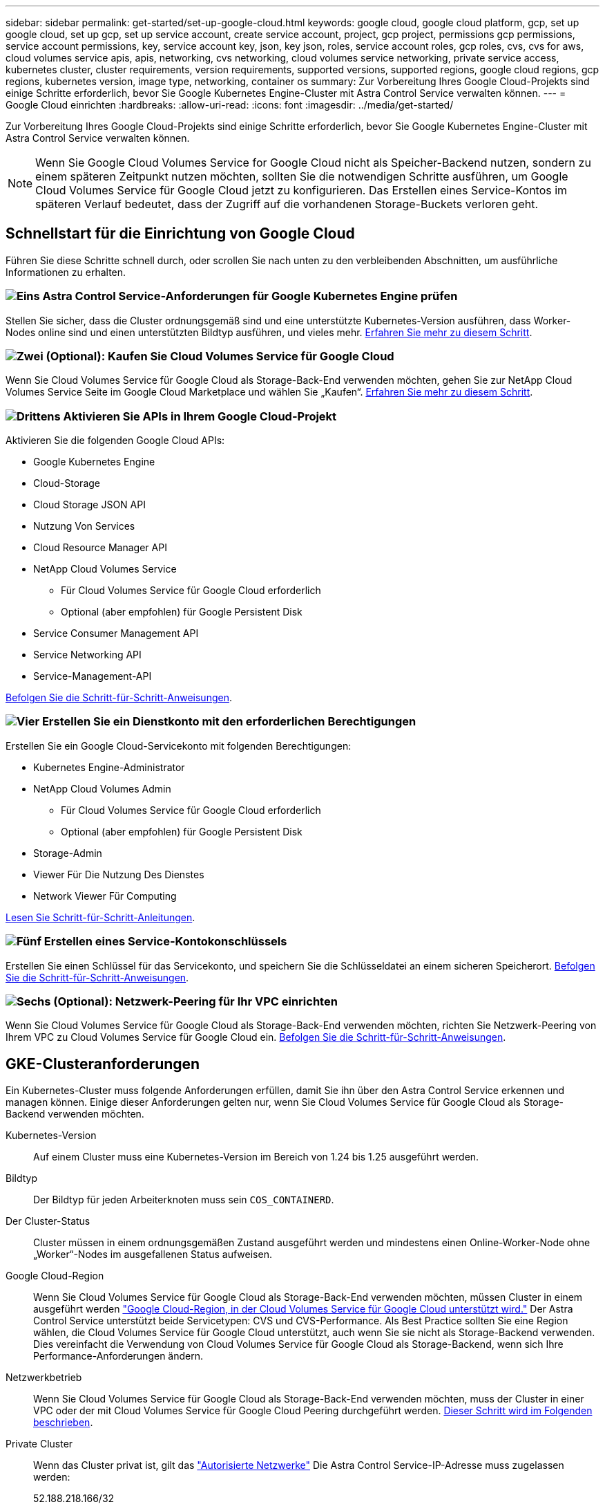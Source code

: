 ---
sidebar: sidebar 
permalink: get-started/set-up-google-cloud.html 
keywords: google cloud, google cloud platform, gcp, set up google cloud, set up gcp, set up service account, create service account, project, gcp project, permissions gcp permissions, service account permissions, key, service account key, json, key json, roles, service account roles, gcp roles, cvs, cvs for aws, cloud volumes service apis, apis, networking, cvs networking, cloud volumes service networking, private service access, kubernetes cluster, cluster requirements, version requirements, supported versions, supported regions, google cloud regions, gcp regions, kubernetes version, image type, networking, container os 
summary: Zur Vorbereitung Ihres Google Cloud-Projekts sind einige Schritte erforderlich, bevor Sie Google Kubernetes Engine-Cluster mit Astra Control Service verwalten können. 
---
= Google Cloud einrichten
:hardbreaks:
:allow-uri-read: 
:icons: font
:imagesdir: ../media/get-started/


[role="lead"]
Zur Vorbereitung Ihres Google Cloud-Projekts sind einige Schritte erforderlich, bevor Sie Google Kubernetes Engine-Cluster mit Astra Control Service verwalten können.


NOTE: Wenn Sie Google Cloud Volumes Service for Google Cloud nicht als Speicher-Backend nutzen, sondern zu einem späteren Zeitpunkt nutzen möchten, sollten Sie die notwendigen Schritte ausführen, um Google Cloud Volumes Service für Google Cloud jetzt zu konfigurieren. Das Erstellen eines Service-Kontos im späteren Verlauf bedeutet, dass der Zugriff auf die vorhandenen Storage-Buckets verloren geht.



== Schnellstart für die Einrichtung von Google Cloud

Führen Sie diese Schritte schnell durch, oder scrollen Sie nach unten zu den verbleibenden Abschnitten, um ausführliche Informationen zu erhalten.



=== image:https://raw.githubusercontent.com/NetAppDocs/common/main/media/number-1.png["Eins"] Astra Control Service-Anforderungen für Google Kubernetes Engine prüfen

[role="quick-margin-para"]
Stellen Sie sicher, dass die Cluster ordnungsgemäß sind und eine unterstützte Kubernetes-Version ausführen, dass Worker-Nodes online sind und einen unterstützten Bildtyp ausführen, und vieles mehr. <<GKE-Clusteranforderungen,Erfahren Sie mehr zu diesem Schritt>>.



=== image:https://raw.githubusercontent.com/NetAppDocs/common/main/media/number-2.png["Zwei"] (Optional): Kaufen Sie Cloud Volumes Service für Google Cloud

[role="quick-margin-para"]
Wenn Sie Cloud Volumes Service für Google Cloud als Storage-Back-End verwenden möchten, gehen Sie zur NetApp Cloud Volumes Service Seite im Google Cloud Marketplace und wählen Sie „Kaufen“. <<Optional: Kauf von Cloud Volumes Service für Google Cloud,Erfahren Sie mehr zu diesem Schritt>>.



=== image:https://raw.githubusercontent.com/NetAppDocs/common/main/media/number-3.png["Drittens"] Aktivieren Sie APIs in Ihrem Google Cloud-Projekt

[role="quick-margin-para"]
Aktivieren Sie die folgenden Google Cloud APIs:

[role="quick-margin-list"]
* Google Kubernetes Engine
* Cloud-Storage
* Cloud Storage JSON API
* Nutzung Von Services
* Cloud Resource Manager API
* NetApp Cloud Volumes Service
+
** Für Cloud Volumes Service für Google Cloud erforderlich
** Optional (aber empfohlen) für Google Persistent Disk


* Service Consumer Management API
* Service Networking API
* Service-Management-API


[role="quick-margin-para"]
<<Aktivieren Sie APIs in Ihrem Projekt,Befolgen Sie die Schritt-für-Schritt-Anweisungen>>.



=== image:https://raw.githubusercontent.com/NetAppDocs/common/main/media/number-4.png["Vier"] Erstellen Sie ein Dienstkonto mit den erforderlichen Berechtigungen

[role="quick-margin-para"]
Erstellen Sie ein Google Cloud-Servicekonto mit folgenden Berechtigungen:

[role="quick-margin-list"]
* Kubernetes Engine-Administrator
* NetApp Cloud Volumes Admin
+
** Für Cloud Volumes Service für Google Cloud erforderlich
** Optional (aber empfohlen) für Google Persistent Disk


* Storage-Admin
* Viewer Für Die Nutzung Des Dienstes
* Network Viewer Für Computing


[role="quick-margin-para"]
<<Erstellen eines Dienstkontos,Lesen Sie Schritt-für-Schritt-Anleitungen>>.



=== image:https://raw.githubusercontent.com/NetAppDocs/common/main/media/number-5.png["Fünf"] Erstellen eines Service-Kontokonschlüssels

[role="quick-margin-para"]
Erstellen Sie einen Schlüssel für das Servicekonto, und speichern Sie die Schlüsseldatei an einem sicheren Speicherort. <<Erstellen eines Service-Kontokonschlüssels,Befolgen Sie die Schritt-für-Schritt-Anweisungen>>.



=== image:https://raw.githubusercontent.com/NetAppDocs/common/main/media/number-6.png["Sechs"] (Optional): Netzwerk-Peering für Ihr VPC einrichten

[role="quick-margin-para"]
Wenn Sie Cloud Volumes Service für Google Cloud als Storage-Back-End verwenden möchten, richten Sie Netzwerk-Peering von Ihrem VPC zu Cloud Volumes Service für Google Cloud ein. <<Optional: Netzwerk-Peering für Ihr VPC einrichten,Befolgen Sie die Schritt-für-Schritt-Anweisungen>>.



== GKE-Clusteranforderungen

Ein Kubernetes-Cluster muss folgende Anforderungen erfüllen, damit Sie ihn über den Astra Control Service erkennen und managen können. Einige dieser Anforderungen gelten nur, wenn Sie Cloud Volumes Service für Google Cloud als Storage-Backend verwenden möchten.

Kubernetes-Version:: Auf einem Cluster muss eine Kubernetes-Version im Bereich von 1.24 bis 1.25 ausgeführt werden.
Bildtyp:: Der Bildtyp für jeden Arbeiterknoten muss sein `COS_CONTAINERD`.
Der Cluster-Status:: Cluster müssen in einem ordnungsgemäßen Zustand ausgeführt werden und mindestens einen Online-Worker-Node ohne „Worker“-Nodes im ausgefallenen Status aufweisen.
Google Cloud-Region:: Wenn Sie Cloud Volumes Service für Google Cloud als Storage-Back-End verwenden möchten, müssen Cluster in einem ausgeführt werden https://cloud.netapp.com/cloud-volumes-global-regions#cvsGc["Google Cloud-Region, in der Cloud Volumes Service für Google Cloud unterstützt wird."] Der Astra Control Service unterstützt beide Servicetypen: CVS und CVS-Performance. Als Best Practice sollten Sie eine Region wählen, die Cloud Volumes Service für Google Cloud unterstützt, auch wenn Sie sie nicht als Storage-Backend verwenden. Dies vereinfacht die Verwendung von Cloud Volumes Service für Google Cloud als Storage-Backend, wenn sich Ihre Performance-Anforderungen ändern.
Netzwerkbetrieb:: Wenn Sie Cloud Volumes Service für Google Cloud als Storage-Back-End verwenden möchten, muss der Cluster in einer VPC oder der mit Cloud Volumes Service für Google Cloud Peering durchgeführt werden. <<Optional: Netzwerk-Peering für Ihr VPC einrichten,Dieser Schritt wird im Folgenden beschrieben>>.
Private Cluster:: Wenn das Cluster privat ist, gilt das https://cloud.google.com/kubernetes-engine/docs/concepts/private-cluster-concept["Autorisierte Netzwerke"^] Die Astra Control Service-IP-Adresse muss zugelassen werden:
+
--
52.188.218.166/32

--
Betriebsmodus für ein GKE-Cluster:: Sie sollten den Standardbetriebsmodus verwenden. Der Autopilot-Modus wurde derzeit nicht getestet. link:https://cloud.google.com/kubernetes-engine/docs/concepts/types-of-clusters#modes["Erfahren Sie mehr über Betriebsmodi"^].




== Optional: Kauf von Cloud Volumes Service für Google Cloud

Astra Control Service kann Cloud Volumes Service für Google Cloud als Storage-Backend für Ihre persistenten Volumes nutzen. Wenn Sie diesen Service nutzen möchten, müssen Sie Cloud Volumes Service für Google Cloud über Google Cloud Marketplace erwerben, um die Abrechnung für persistente Volumes zu ermöglichen.

.Schritt
. Wechseln Sie zum https://console.cloud.google.com/marketplace/product/endpoints/cloudvolumesgcp-api.netapp.com["NetApp Cloud Volumes Service Seite"^] Wählen Sie im Google Cloud Marketplace die Option *Einkauf* aus, und folgen Sie den Anweisungen.
+
https://cloud.google.com/solutions/partners/netapp-cloud-volumes/quickstart#purchase_the_service["Befolgen Sie die Schritt-für-Schritt-Anweisungen in der Google Cloud-Dokumentation, um den Service zu erwerben und zu aktivieren"^].





== Aktivieren Sie APIs in Ihrem Projekt

Für Ihr Projekt sind Berechtigungen erforderlich, um auf bestimmte Google Cloud-APIs zuzugreifen. APIs werden für die Interaktion mit Google Cloud-Ressourcen eingesetzt, beispielsweise mit Google Kubernetes Engine-Clustern (GKE) und NetApp Cloud Volumes Service Storage.

.Schritt
. https://cloud.google.com/endpoints/docs/openapi/enable-api["Verwenden Sie die Google Cloud-Konsole oder die gcloudbasierte CLI, um die folgenden APIs zu aktivieren"^]:
+
** Google Kubernetes Engine
** Cloud-Storage
** Cloud Storage JSON API
** Nutzung Von Services
** Cloud Resource Manager API
** NetApp Cloud Volumes Service (für Cloud Volumes Service für Google Cloud erforderlich)
** Service Consumer Management API
** Service Networking API
** Service-Management-API




Das folgende Video zeigt, wie die APIs über die Google Cloud-Konsole aktiviert werden.

video::video-enable-gcp-apis.mp4[width=848,height=480]


== Erstellen eines Dienstkontos

Astra Control Service nutzt ein Google Cloud-Service-Konto, um das Management von Kubernetes-Applikationsdaten in Ihrem Auftrag zu vereinfachen.

.Schritte
. Besuchen Sie Google Cloud und https://cloud.google.com/iam/docs/creating-managing-service-accounts#creating_a_service_account["Erstellen Sie ein Servicekonto, indem Sie die Konsole, den gcloudbasierten Befehl oder eine andere bevorzugte Methode verwenden"^].
. Gewähren Sie dem Dienstkonto die folgenden Rollen:
+
** *Kubernetes Engine Admin* - wird verwendet, um Cluster aufzulisten und Administratorzugriff zum Verwalten von Apps zu erstellen.
** *NetApp Cloud Volumes Admin* - wird für das Management von persistentem Storage für Applikationen verwendet.
** *Storage Admin* - zur Verwaltung von Buckets und Objekten für Backups von Apps.
** *Service Usage Viewer* - wird verwendet, um zu überprüfen, ob die erforderlichen Cloud Volumes Service für Google Cloud APIs aktiviert sind.
** *Computing Network Viewer* - wird verwendet, um zu prüfen, ob die Kubernetes VPC erlaubt ist, Cloud Volumes Service für Google Cloud zu erreichen.




Wenn Sie gcloudbasierte Lösungen verwenden möchten, können Sie im Astra Control Interface die gewünschten Schritte ausführen. Wählen Sie *Konto > Anmeldeinformationen > Anmeldeinformationen hinzufügen*, und wählen Sie dann *Anweisungen* aus.

Wenn Sie die Google Cloud-Konsole verwenden möchten, wird im folgenden Video gezeigt, wie Sie das Servicekonto über die Konsole erstellen.

video::video-create-gcp-service-account.mp4[width=848,height=480]


=== Konfigurieren des Service-Kontos für eine gemeinsame VPC

Um GKE-Cluster zu verwalten, die sich in einem Projekt befinden, aber ein VPC aus einem anderen Projekt (ein gemeinsames VPC) zu verwenden, müssen Sie das Astra-Servicekonto als Mitglied des Hostprojekts mit der Rolle *Compute Network Viewer* angeben.

.Schritte
. Wählen Sie von der Google Cloud-Konsole aus die Option *IAM & Admin* aus und wählen Sie *Servicekonten* aus.
. Finden Sie das Astra-Servicekonto mit link:set-up-google-cloud.html#create-a-service-account["Die erforderlichen Berechtigungen"] Und dann kopieren Sie die E-Mail-Adresse.
. Gehen Sie zu Ihrem Hostprojekt und wählen Sie dann *IAM & Admin* > *IAM*.
. Wählen Sie *Hinzufügen* und fügen Sie einen Eintrag für das Servicekonto hinzu.
+
.. *Neue Mitglieder*: Geben Sie die E-Mail-Adresse für das Service-Konto ein.
.. *Rolle*: Wählen Sie *Compute Network Viewer*.
.. Wählen Sie *Speichern*.




.Ergebnis
Das Hinzufügen eines GKE-Clusters mithilfe einer gemeinsamen VPC wird mit Astra vollständig funktionieren.



== Erstellen eines Service-Kontokonschlüssels

Statt dem Astra Control Service einen Benutzernamen und ein Passwort anzugeben, stellen Sie beim Hinzufügen des ersten Clusters einen Service-Account-Schlüssel bereit. Astra Control Service verwendet den Service-Account-Schlüssel, um die Identität des Service-Kontos zu ermitteln, das Sie gerade eingerichtet haben.

Der Dienstkontenschlüssel ist Klartext im JavaScript Object Notation (JSON) Format gespeichert. Es enthält Informationen zu den GCP-Ressourcen, auf die Sie Zugriff haben.

Sie können die JSON-Datei nur anzeigen oder herunterladen, wenn Sie den Schlüssel erstellen. Sie können jedoch jederzeit einen neuen Schlüssel erstellen.

.Schritte
. Besuchen Sie Google Cloud und https://cloud.google.com/iam/docs/creating-managing-service-account-keys#creating_service_account_keys["Erstellen Sie einen Service-Kontokschlüssel über die Konsole, den gcloudbasierten Befehl oder eine andere bevorzugte Methode"^].
. Wenn Sie dazu aufgefordert werden, speichern Sie die Servicekontoschlüsseldatei an einem sicheren Ort.


Das folgende Video zeigt, wie der Service-Kontokschlüssel über die Google Cloud-Konsole erstellt wird.

video::video-create-gcp-service-account-key.mp4[width=848,height=480]


== Optional: Netzwerk-Peering für Ihr VPC einrichten

Wenn Sie Cloud Volumes Service für Google Cloud als Storage-Backend-Service nutzen möchten, besteht der letzte Schritt darin, Netzwerk-Peering von Ihrem VPC zum Cloud Volumes Service für Google Cloud einzurichten.

Die einfachste Möglichkeit, Netzwerk-Peering einzurichten, besteht darin, die gcloudbefehle direkt von Cloud Volumes Service zu beziehen. Die Befehle sind über Cloud Volumes Service verfügbar, wenn ein neues Dateisystem erstellt wird.

.Schritte
. https://cloud.netapp.com/cloud-volumes-global-regions#cvsGcp["Gehen Sie zu den globalen Regions Maps von NetApp Cloud Central"^] Und geben Sie den Servicetyp an, den Sie in der Region Google Cloud verwenden möchten, in der sich Ihr Cluster befindet.
+
Cloud Volumes Service bietet zwei Arten von Services: CVS und CVS-Performance. https://cloud.google.com/solutions/partners/netapp-cloud-volumes/service-types["Erfahren Sie mehr über diese Service-Typen"^].

. https://console.cloud.google.com/netapp/cloud-volumes/volumes["Wechseln Sie zu Cloud Volumes in der Google Cloud Platform"^].
. Wählen Sie auf der Seite *Bände* die Option *Erstellen*.
. Wählen Sie unter *Diensttyp* entweder *CVS* oder *CVS-Performance* aus.
+
Sie müssen den richtigen Servicetyp für Ihre Google Cloud-Region auswählen. Dies ist der Service-Typ, den Sie in Schritt 1 identifiziert haben. Nachdem Sie einen Servicetyp ausgewählt haben, wird die Liste der Regionen auf der Seite mit den Regionen aktualisiert, in denen dieser Servicetyp unterstützt wird.

+
Nach diesem Schritt müssen Sie nur Ihre Netzwerkinformationen eingeben, um die Befehle abzurufen.

. Wählen Sie unter *Region* Ihre Region und Zone aus.
. Wählen Sie unter *Netzwerkdetails* die VPC aus.
+
Wenn Sie Netzwerk-Peering nicht eingerichtet haben, sehen Sie die folgende Benachrichtigung:

+
image:gcp-peering.gif["Ein Screenshot der Google Cloud Konsole, in dem eine Schaltfläche mit dem Titel Befehle anzeigen wie Sie Netzwerk-Peering einrichten, angezeigt wird."]

. Wählen Sie die Schaltfläche aus, um die Befehle zum Einrichten von Netzwerk-Peering anzuzeigen.
. Kopieren Sie die Befehle und führen Sie sie in Cloud Shell aus.
+
Weitere Informationen zur Verwendung dieser Befehle finden Sie im https://cloud.google.com/solutions/partners/netapp-cloud-volumes/quickstart#configure_private_services_access_and_set_up_network_peering["QuickStart for Cloud Volumes Service for GCP"^].

+
https://cloud.google.com/solutions/partners/netapp-cloud-volumes/setting-up-private-services-access["Erfahren Sie mehr über die Konfiguration des Zugriffs auf private Services und die Einrichtung von Netzwerk-Peering"^].

. Nachdem Sie fertig sind, können Sie auf der Seite *Dateisystem erstellen* Abbrechen auswählen.
+
Wir haben mit dem Erstellen dieses Volumes nur begonnen, um die Befehle für Netzwerk-Peering zu erhalten.


